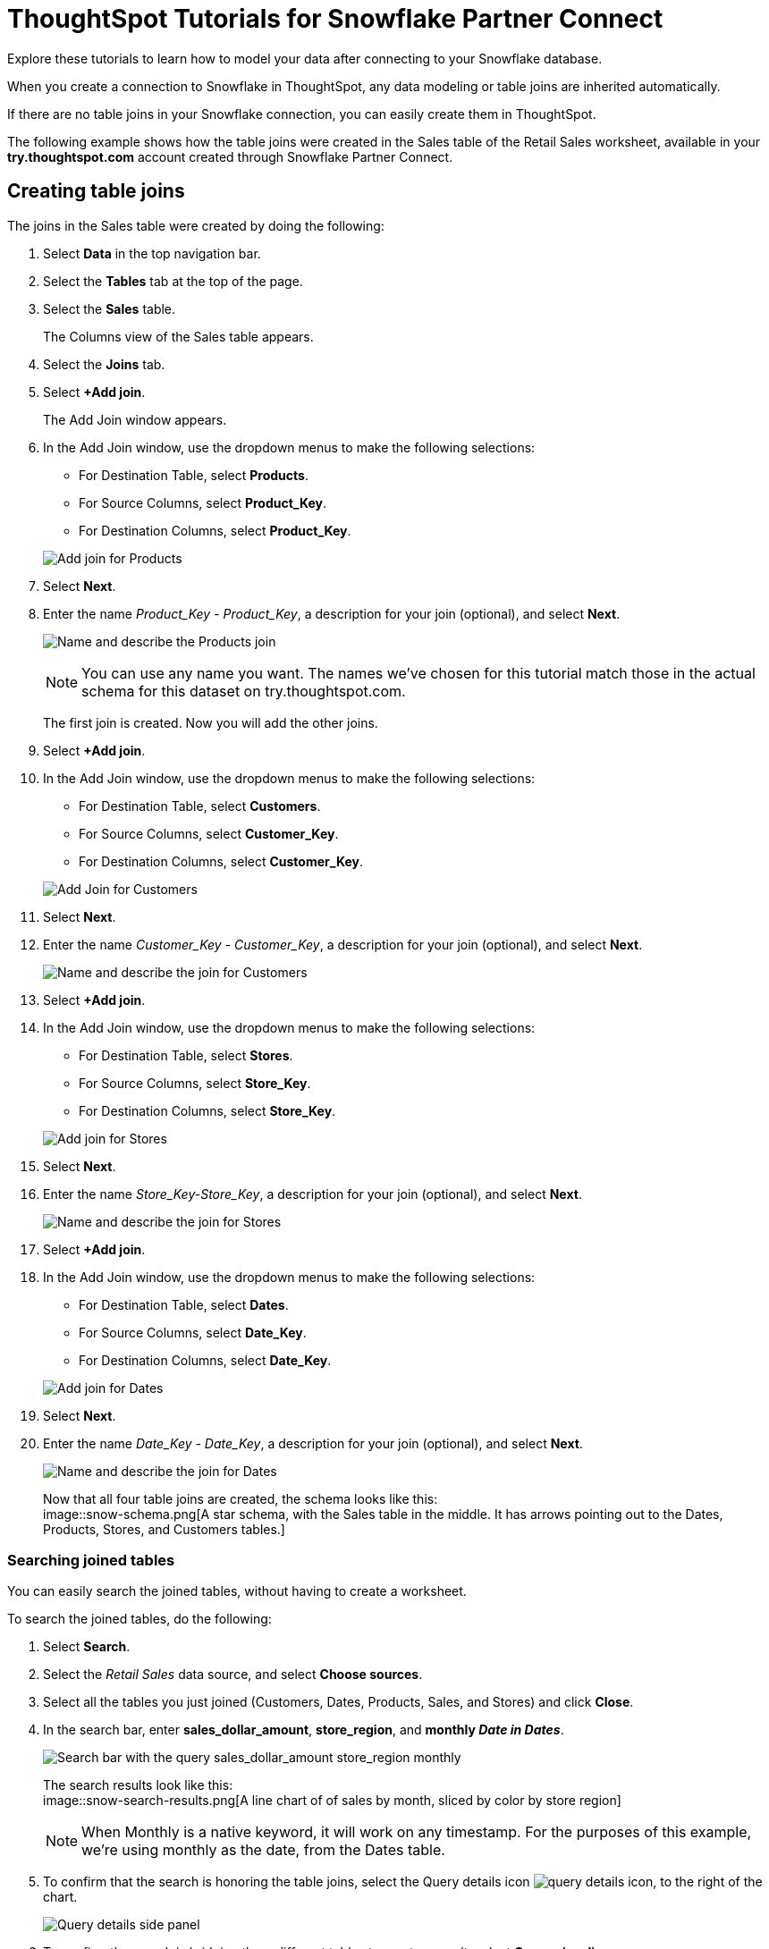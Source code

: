 = ThoughtSpot Tutorials for Snowflake Partner Connect
:last_updated: 03/26/2021
:linkattrs:
:experimental:
:page-partial:
:page-aliases: /data-integrate/embrace/embrace-snowflake-tutorial.adoc
:description: Explore these tutorials to learn how to model your data after connecting to your Snowflake database.

Explore these tutorials to learn how to model your data after connecting to your Snowflake database.

When you create a connection to Snowflake in ThoughtSpot, any data modeling or table joins are inherited automatically.

If there are no table joins in your Snowflake connection, you can easily create them in ThoughtSpot.

The following example shows how the table joins were created in the Sales table of the Retail Sales worksheet, available in your *try.thoughtspot.com* account created through Snowflake Partner Connect.

== Creating table joins

The joins in the Sales table were created by doing the following:

. Select *Data* in the top navigation bar.
. Select the *Tables* tab at the top of the page.
. Select the *Sales* table.
+
The Columns view of the Sales table appears.

. Select the *Joins* tab.
. Select *+Add join*.
+
The Add Join window appears.

. In the Add Join window, use the dropdown menus to make the following selections:
 ** For Destination Table, select *Products*.
 ** For Source Columns, select *Product_Key*.
 ** For Destination Columns, select *Product_Key*.

+
image:snow-add-join.png[Add join for Products]
. Select *Next*.
. Enter the name _Product_Key - Product_Key_, a description for your join (optional), and select *Next*.
+
image:snow-add-join-name.png[Name and describe the Products join]
+
NOTE: You can use any name you want.
The names we've chosen for this tutorial match those in the actual schema for this dataset on try.thoughtspot.com.
+
The first join is created.
Now you will add the other joins.

. Select *+Add join*.
. In the Add Join window, use the dropdown menus to make the following selections:
 ** For Destination Table, select *Customers*.
 ** For Source Columns, select *Customer_Key*.
 ** For Destination Columns, select *Customer_Key*.

+
image:snow-add-join2.png[Add Join for Customers]
. Select *Next*.
. Enter the name _Customer_Key - Customer_Key_, a description for your join (optional), and select *Next*.
+
image::snow-add-join-name2.png[Name and describe the join for Customers]
. Select *+Add join*.
. In the Add Join window, use the dropdown menus to make the following selections:
 ** For Destination Table, select *Stores*.
 ** For Source Columns, select *Store_Key*.
 ** For Destination Columns, select *Store_Key*.

+
image::snow-add-join3.png[Add join for Stores]
. Select *Next*.
. Enter the name _Store_Key-Store_Key_, a description for your join (optional), and select *Next*.
+
image::snow-add-join-name3.png[Name and describe the join for Stores]
. Select *+Add join*.
. In the Add Join window, use the dropdown menus to make the following selections:
 ** For Destination Table, select *Dates*.
 ** For Source Columns, select *Date_Key*.
 ** For Destination Columns, select *Date_Key*.

+
image::snow-add-join4.png[Add join for Dates]
. Select *Next*.
. Enter the name _Date_Key - Date_Key_, a description for your join (optional), and select *Next*.
+
image::snow-add-join-name4.png[Name and describe the join for Dates]
+
Now that all four table joins are created, the schema looks like this: +
image::snow-schema.png[A star schema, with the Sales table in the middle. It has arrows pointing out to the Dates, Products, Stores, and Customers tables.]

=== Searching joined tables

You can easily search the joined tables, without having to create a worksheet.

To search the joined tables, do the following:

. Select *Search*.
. Select the _Retail Sales_ data source, and select *Choose sources*.
. Select all the tables you just joined (Customers, Dates, Products, Sales, and Stores) and click *Close*.
. In the search bar, enter *sales_dollar_amount*, *store_region*, and *monthly _Date in Dates_*.
+
image::date-in-dates.png[Search bar with the query sales_dollar_amount store_region monthly]
+
The search results look like this: +
image::snow-search-results.png[A line chart of of sales by month, sliced by color by store region]
+
NOTE: When Monthly is a native keyword, it will work on any timestamp.
For the purposes of this example, we're using monthly as the date, from the Dates table.

. To confirm that the search is honoring the table joins, select the Query details icon image:icon-information-10px.png[query details icon], to the right of the chart.
+
image::partner-connect-query-details.png[Query details side panel]
. To confirm the search is bridging three different tables to create a result, select *Query visualizer*.
+
image::partner-connect-query-visualizer.png[Query visualizer, which confirms that the search involves the Sales, Stores, and Dates tables]

=== Best practices for data modeling

Here are some examples of how you can model your data to enhance searchability:

* Change column names
* Add synonyms for columns

In the following example, the _Sales_Dollar_Amount_ column was renamed to Sales and the synonyms of _Revenue_ and _Dollars_ were added.
+
image::snow-model-best.png[Worksheet with two synonyms (revenue and dollars) added to the Sales column]

These are just a couple of examples of things you can do.

For more information about data modeling, see: xref:data-modeling-settings.adoc[Overview of data modeling settings].

== Creating a worksheet

A worksheet is a curated dataset built for ad hoc analysis, that allows you to translate data from a database into the language of your business users.

Examples of things you can do in a worksheet include:

* Removing columns that aren't needed
* Adding data labels and synonyms
* Adding calculations, such as margin

The worksheet based on the Sales table on *try.thoughtspot.com* was created by doing the following:

. Select *Data*.
. Select the *+ Create new* button, and select *Worksheet*.
. Select the *+* icon, next to Sources.
. Check the box next to all five of the tables from the Retail dataset in your schema.
+
image::partner-connect-tables-worksheet.png[The Choose sources window, with the 5 tables selected]
. Make sure the default setting of *Apply joins progressively* is selected.
This ensures that the search uses only the tables that are required.
. Select *Close*.
. In the Data view, select the name of the Customers table to reveal all of the columns in that table.
. Double-click each column from the Customers table that you want to include in the worksheet.
+
Include these columns:

 ** Customer_Type
 ** Customer Name
 ** Customer_Gender
 ** Customer Region
 ** Customer State
 ** Customer City
 ** Customer Zip Code
 ** Customer County

. Use the same process to select columns from the other tables to include in the worksheet.
+
From the Dates table, include this column:

 ** Date

+
From the Products table, include these columns:

 ** Product_Description
 ** Category_Description
 ** Department_Description

+
From the Sales table, include these columns:

 ** Sales_Dollar_Amount
 ** Cost_Dollar_Amount
 ** Gross_Profit_Dollar_Amount

+
From the Stores table, include these columns:

 ** Store_Name
 ** Store_Region
 ** Store_State
 ** Store_City
 ** Store_Zip_Code
 ** Store_County
+
image::partner-connect-columns-worksheet.png[Worksheet with the specified columns selected]

+
NOTE: As a best practice, you would not select a key from a table when creating a worksheet, because you would not want to search for the key.

. Select the pencil icon image:icon-edit-10px.png[edit icon] next to the current name of your worksheet, enter the name *Retail Sales*, and click *Done*.
. Select the more options icon image:icon-more-10px.png[more options menu icon], and select *Save*.
+
Now, let's add a percent gross margin formula to the worksheet.

. Select *Edit Worksheet*.
. Next to Formulas, select the plus icon image:icon-add-20px.png[plus icon].
. In the formula window, do the following:
 .. In the top field, enter the formula title: *% Gross Margin*.
 .. In the next field, enter this formula:
+
[source]
----
sum ( gross_profit_dollar_amount ) / sum ( sales_dollar_amount ) * 100
----

 .. Select *Save*.
+
image::partner-connect-worksheet-formula.png[Worksheet formula builder]
. Save the worksheet with the formula added, by clicking the more options icon image:icon-more-10px.png[more options menu icon], and selecting *Save*.
. Select *Data*, and click the Retail Sales worksheet.
. In the Columns view, make sure that the % Gross Margin formula has the following settings:
 ** For DATA TYPE: *DOUBLE*
 ** For COLUMN TYPE: *MEASURE*
 ** For AGGREGATION: *AVERAGE*
. Save the worksheet with the updated formula settings, by clicking the more options icon image:icon-more-10px.png[more options menu icon], and selecting *Save*.

=== Best practices for worksheets

The best practices for data modeling also apply to worksheets.

The example here includes:

* Changed column names
* Synonyms for columns
* % Gross Margin formula +
image::partner-connect-worksheet-best.png[Worksheet with changed column names, synonyms for columns, and a % gross margin formula]

=== Adding a currency and geo map to a worksheet

To further enhance the usability of a worksheet, you can add a specific currency type to monetary values, and a geographic map to regions in your data.

Using the Retail Sales worksheet example, here's how geo maps and currency could be added:

. Select *Data*, and click the *Retail Sales* worksheet.
. In the Columns view, find the Sales column and select *None* in the Currency Type column.
. In the Specify Currency Type window, select *Specify ISO Code* and, then select *USD* from the dropdown menu.
+
image::partner-connect-currency.png[Specify ISO Code > USD]
. In the Columns view, find the Store_State column, and select *None* in the Geo Config column.
. In the Specify Geographic Configuration window, select *Specify Sub-nation region*, keep the default country of United States, and then select *State*.
+
image::partner-connect-geo-config.png[Specify Geographic Configuration > Sub-nation region > State]
. Select *Save Changes*.
+
Now that both currency and geographic types are set, you can see those changes reflected when you search the Retail Sales worksheet.

. Select *Search*.
. Select *Choose sources*.
. Deselect any tables previously selected (if needed), select only the *Retail Sales* worksheet, and click *Close*.
. In the search bar, enter: *sales* *store state* and press tab.
+
The initial search results appear, but without labels for each state.
+
image::partner-connect-geo-curr-search-nolabels.png[Geo search without labels]
+
The final step is to add the labels.

. Select the Edit chart configuration icon image:icon-gear-20px.png[gear icon].
. In the Customize panel, select the *Total Sales* tile.
. In the Edit column panel, select the *Data Labels* checkbox.
+
Now in the search results, you can see labels with the state name and total sales in US dollars.
+
image::partner-connect-geo-curr-search.png[Geo search with state names and sales labels]

'''
> **Related information**
>
> * xref:connections-snowflake-partner.adoc[Partner Connect]
> * xref:connections-snowflake-add.adoc[Add a connection]
> * xref:connections-snowflake-edit.adoc[]
> * xref:connections-snowflake-remap.adoc[]
> * xref:connections-snowflake-external-tables.adoc[]
> * xref:connections-snowflake-delete-table.adoc[]
> * xref:connections-snowflake-delete-table-dependencies.adoc[]
> * xref:connections-snowflake-delete.adoc[]
> * xref:connections-snowflake-oauth.adoc[]
> * xref:connections-snowflake-okta-oauth.adoc[]
> * xref:connections-snowflake-azure-ad-oauth.adoc[]
> * xref:connections-snowflake-best.adoc[Best practices]
> * xref:connections-snowflake-reference.adoc[Reference]
